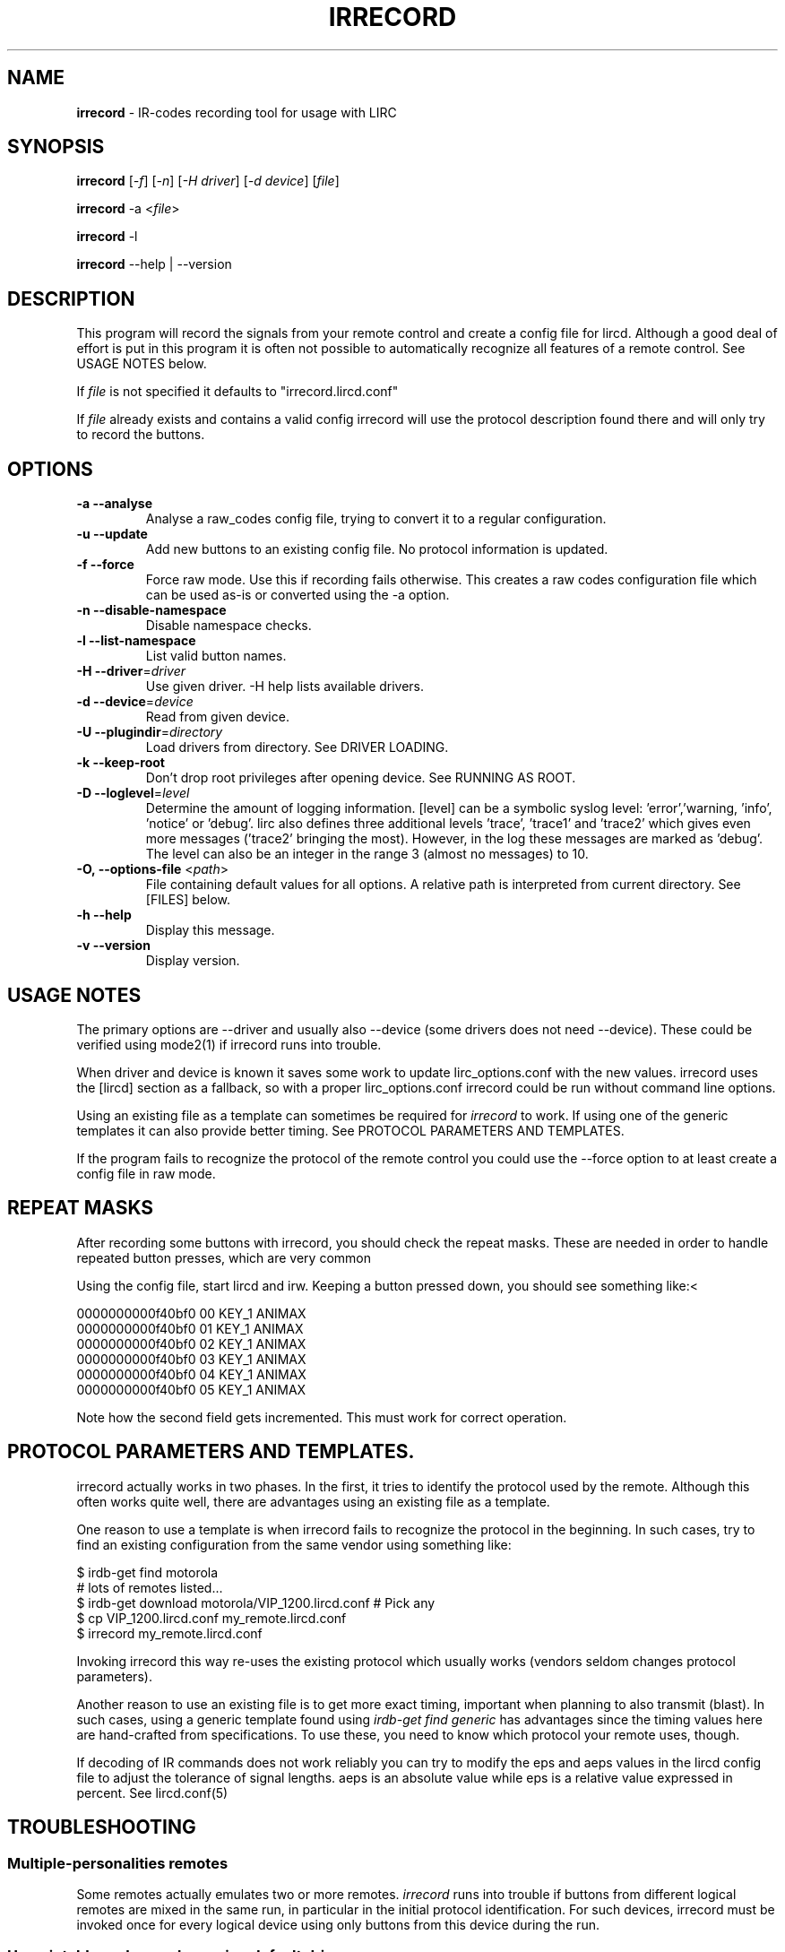 .TH IRRECORD "1" "Last change: Oct 2015" "irrecord @version@" "User Commands"
.SH NAME
.P
\fBirrecord\fR - IR-codes recording tool for usage with LIRC
.SH SYNOPSIS
.P
\fBirrecord\fR [\fI-f\fR] [\fI-n\fR] [\fI-H driver\fR] [\fI-d device\fR] [\fIfile\fR]
.P
\fBirrecord\fR -a <\fIfile\fR>
.P
\fBirrecord\fR -l
.P
\fBirrecord\fR \--help | --version

.SH DESCRIPTION
This program will record the signals from your remote control and create
a config file for lircd.  Although a good deal of effort is put in
this program it is often not possible to automatically recognize all
features of a remote control. See USAGE NOTES below.
.P
If \fIfile\fR is not specified it defaults to "irrecord.lircd.conf"
.P
If \fIfile\fR already exists and contains a valid config irrecord will
use the protocol description found there and will only try to record the
buttons.

.SH OPTIONS
.TP
\fB\-a\fR \fB\-\-analyse\fR
Analyse a raw_codes config file, trying to convert it to a
regular configuration.
.TP
\fB\-u\fR \fB\-\-update\fR
Add new buttons to an existing config file. No protocol information is
updated.
.TP
\fB\-f\fR \fB\-\-force\fR
Force raw mode. Use this if recording fails otherwise. This
creates a raw codes configuration file which can be used as-is
or converted using the -a option.
.TP
\fB\-n\fR \fB\-\-disable\-namespace\fR
Disable namespace checks.
.TP
\fB\-l\fR \fB\-\-list\-namespace\fR
List valid button names.
.TP
\fB\-H\fR \fB\-\-driver\fR=\fIdriver\fR
Use given driver. -H help lists available drivers.
.TP
\fB\-d\fR \fB\-\-device\fR=\fIdevice\fR
Read from given device.
.TP
\fB\-U\fR \fB\-\-plugindir\fR=\fIdirectory\fR
Load drivers from directory. See DRIVER LOADING.
.TP
\fB\-k\fR \fB\-\-keep-root\fR
Don't drop root privileges after opening device. See RUNNING AS ROOT.
.TP
\fB\-D\fR \fB\-\-loglevel\fR=\fIlevel\fR
Determine the amount of logging information. [level] can be a symbolic
syslog level: 'error','warning, 'info', 'notice' or  'debug'. lirc
also defines three additional levels 'trace', 'trace1' and 'trace2' which
gives even more messages ('trace2' bringing the most). However, in the
log these messages are marked as 'debug'.
The level can also be an integer in the range 3 (almost no messages) to
10.
.TP
\fB\-O, \fB\-\-options-file\fR <\fIpath\fR>
File containing default values for all options. A relative path is
interpreted from current directory. See [FILES] below.
.TP
\fB\-h\fR \fB\-\-help\fR
Display this message.
.TP
\fB\-v\fR \fB\-\-version\fR
Display version.

.SH USAGE NOTES
.P
The primary options are \-\-driver and usually also \-\-device (some drivers
does not need \-\-device). These could be verified using mode2(1)
if \fiirrecord\fR runs into trouble.
.P
When driver and device is known it saves some work to update
lirc_options.conf with the new values. irrecord uses the [lircd] section
as a fallback, so with a proper lirc_options.conf irrecord could be run
without command line options.
.P
Using an existing file as a template can sometimes be required for
\fIirrecord\fR to work. If using one of the generic templates it can also
provide better timing. See PROTOCOL PARAMETERS AND TEMPLATES.
.P
If the program fails to recognize the protocol of the remote control you
could use the \-\-force option to at least create a config file in raw mode.

.SH REPEAT MASKS
After recording some buttons with irrecord, you should check the
repeat masks. These are needed in order to handle repeated button
presses, which are very common
.P
Using the config file, start lircd and irw. Keeping a button
pressed down, you should see something like:<
.nf

        0000000000f40bf0 00 KEY_1 ANIMAX
        0000000000f40bf0 01 KEY_1 ANIMAX
        0000000000f40bf0 02 KEY_1 ANIMAX
        0000000000f40bf0 03 KEY_1 ANIMAX
        0000000000f40bf0 04 KEY_1 ANIMAX
        0000000000f40bf0 05 KEY_1 ANIMAX
.fi
.P
Note how the second field gets incremented. This must work for correct
operation.

.SH PROTOCOL PARAMETERS AND TEMPLATES.
irrecord actually works in two phases. In the first, it tries to identify
the protocol used by the remote. Although this often  works quite well,
there are advantages using an existing file as a template.
.P
One reason to use a template is when irrecord fails to recognize the
protocol in the beginning. In such cases, try to find an existing
configuration from the same vendor using something like:
.P
.nf
        $ irdb-get find motorola
          # lots of remotes listed...
        $ irdb-get download motorola/VIP_1200.lircd.conf  # Pick any
        $ cp VIP_1200.lircd.conf my_remote.lircd.conf
        $ irrecord my_remote.lircd.conf
.fi
.P
Invoking irrecord this way re-uses the existing protocol which usually
works (vendors seldom changes protocol parameters).
.P
Another reason to use an existing file is to get more exact timing,
important when planning to also transmit (blast). In such cases, using
a generic template found using \fIirdb-get find generic\fR has
advantages since the timing values here are hand-crafted from
specifications. To use these, you need to know which protocol your
remote uses, though.
.P
If decoding of IR commands does not work reliably you can try to
modify the eps and aeps values in the lircd config file to adjust
the tolerance of signal lengths. aeps is an absolute value while
eps is a relative value expressed in percent. See lircd.conf(5)

.SH TROUBLESHOOTING
.P
.SS Multiple-personalities remotes
.P
Some remotes actually emulates two or more remotes. \fIirrecord\fR runs
into trouble if  buttons from different logical remotes are mixed in
the same run, in particular in the initial protocol identification. For
such devices, irrecord must be invoked once for every logical device using
only buttons from this device during the run.

.SS Un-printable garbage when using default driver
If there is various non-printable garbage on the screen when running
irrecord when using the default driver the rc protocol needs to be set.
With a single device the protocol can be set and inspected using
.P
.nf
        sudo sh -c "echo 'lirc' > /sys/class/rc/rc0/protocol"
        cat /sys/class/rc/rc0/protocol
.fi

.SS Physical disturbances
As for physical disturbances, the primary source is fluorescent
light. You should not have any such light around when using irrecord.
It's also important to have a suitable distance between the remote and
the capture device, which often is smaller than in typical, normal
usage. However, making the distance too small might cause other problems.
At a first try use a foot or two.

.SH "DRIVER LOAD PATH"
Drivers are loaded dynamically. This is done from a traditional *ux
\':\'\-separated path where each component in the path is searched (leading
part first, trailing last).
.P
The path used for this is determined by (falling
priority):
.IP \- 2
The --plugindir option.
.IP \- 2
The 'plugindir' entry in  the [lircd] section of the lirc_options.conf file.
.IP \- 2
The environment variable LIRC_PLUGINDIR.
.IP \- 2
A hardcoded default (@libpath@/lirc/plugins).

.SH RUNNING AS ROOT
In many cases irrecord needs to run as root to access devices not
available to regular users. On the other hand, running as root creates
problems such as log files owned by root, security concerns etc.
.P
In order to cope with this, irrecord by default drops root privileges
after opening the input device. This support is based on that root
permissions are accquired using sudo(1) e. g., using
.nf

        $ sudo irrecord --device /dev/lirc0 --driver default

.fi
If not using sudo, the same behaviour could be accomplished using the
SUDO_USER environment variable e. g.,
.nf

        # SUDO_USER=$LOGNAME irrecord --device /dev/lirc0 --driver default

.fi
The --keep-root option will make irrecord to keep root privileges for the
complete run.



.SH FILES
.TP 4
.B @etcdir@/lirc/lirc_options.conf
The options file holding default values for command line options in the
[irrecord] section. For some values including debug, plugindir, driver and
device irrecord falls back to the [lircd] section if not found in [irrecord].
.IP \- 4
The location of this file can be changed using the -O/--options-file
command-line option or using the environment variable LIRC_OPTIONS_PATH.

.TP 4
.B ~/.cache/irrecord.log
Debug output. Setting the XDG_CACHE_HOME environment variable relocates this
file to $XDG_CACHE_HOME/irrecord.log

.SH "SEE ALSO"
https://sourceforge.net/p/lirc-remotes/wiki
.br
irdb-get(1)
.br
mode2(1)
.br
lircd.conf(5)

